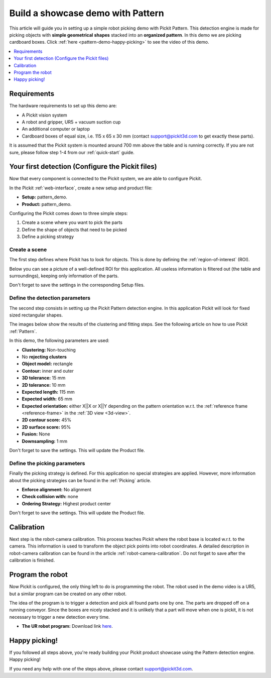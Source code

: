 Build a showcase demo with Pattern
==================================

This article will guide you in setting up a simple robot picking demo
with Pickit Pattern. This detection engine is made for picking
objects with **simple geometrical** **shapes** stacked into an
**organized pattern**. In this demo we are picking cardboard boxes.
Click :ref:`here <pattern-demo-happy-picking>` to see the video of this demo.

.. contents::
    :backlinks: top
    :local:
    :depth: 1

Requirements
------------

The hardware requirements to set up this demo are:

-  A Pickit vision system
-  A robot and gripper, UR5 + vacuum suction cup
-  An additional computer or laptop
-  Cardboard boxes of equal size, i.e. 115 x 65 x 30 mm
   (contact support@pickit3d.com to get exactly these parts).

It is assumed that the Pickit system is mounted around 700 mm above the
table and is running correctly. If you are not sure, please follow step
1-4 from our :ref:`quick-start` guide. 

Your first detection (Configure the Pickit files)
-------------------------------------------------

Now that every component is connected to the Pickit system, we are able
to configure Pickit.

In the Pickit :ref:`web-interface`, create a new setup and product file:

-  **Setup:** pattern_demo.
-  **Product:** pattern_demo.

Configuring the Pickit comes down to three simple steps:

#. Create a scene where you want to pick the parts
#. Define the shape of objects that need to be picked
#. Define a picking strategy

Create a scene
~~~~~~~~~~~~~~

The first step defines where Pickit has to look for objects. This is
done by defining the :ref:`region-of-interest` (ROI). 

Below you can see a picture of a well-defined ROI for this application.
All useless information is filtered out (the table and surroundings), keeping only information of the parts. 

Don't forget to save the settings in the corresponding Setup files.

.. image:: /assets/images/examples/pattern-demo-points.png

Define the detection parameters
~~~~~~~~~~~~~~~~~~~~~~~~~~~~~~~

The second step consists in setting up the Pickit Pattern detection
engine. In this application Pickit will look for fixed sized
rectangular shapes.

The images below show the results of the clustering and fitting
steps. See the
following article on how to use Pickit :ref:`Pattern`.

.. image:: /assets/images/examples/pattern-demo-clusters.png

.. image:: /assets/images/examples/pattern-demo-objects.png

In this demo, the following parameters are used:

-  **Clustering:** Non-touching 
-  No **rejecting clusters**
-  **Object model:** rectangle
-  **Contour:** inner and outer
-  **3D tolerance:** 15 mm
-  **2D tolerance:** 10 mm
-  **Expected length:** 115 mm
-  **Expected width:** 65 mm
-  **Expected orientation:** either X||X or X||Y depending on
   the pattern orientation w.r.t. the :ref:`reference frame <reference-frame>` in the :ref:`3D view <3d-view>`.
-  **2D contour score:** 45%
-  **2D surface score:** 95%
-  **Fusion:** None
-  **Downsampling:** 1 mm

Don't forget to save the settings. This will update the Product file.

Define the picking parameters
~~~~~~~~~~~~~~~~~~~~~~~~~~~~~

Finally the picking strategy is defined. For this application no special
strategies are applied. However, more information about the picking
strategies can be found in the :ref:`Picking` article.

-  **Enforce alignment:** No alignment
-  **Check collision with:** none
-  **Ordering Strategy:** Highest product center

Don't forget to save the settings. This will update the Product file.

Calibration
-----------

Next step is the robot-camera calibration. This process teaches Pickit
where the robot base is located w.r.t. to the camera. This information
is used to transform the object pick points into robot coordinates. A
detailed description in robot-camera calibration can be found in the article :ref:`robot-camera-calibration`. 
Do not forget to save after the calibration is finished.

Program the robot
-----------------

Now Pickit is configured, the only thing left to do is programming the
robot. The robot used in the demo video is a UR5, but a similar program
can be created on any other robot.

The idea of the program is to trigger a detection and pick all found
parts one by one. The parts are dropped off on a running conveyor. Since
the boxes are nicely stacked and it is unlikely that a part will move
when one is pickit, it is not necessary to trigger a new detection
every time.

-  **The UR robot program:** Download
   link \ `here <https://drive.google.com/uc?export=download&id=1CDlLHGBOY-UKC28ONp_8AvYfquVs0W4V>`__.

.. image:: /assets/images/examples/pattern-demo-ur-program.png

.. warning:: When using the UR download program in the provided link,
   **change the waypoints** to avoid moving the robot to unsafe positions.

.. _pattern-demo-happy-picking:

Happy picking!
--------------

If you followed all steps above, you're ready building your Pickit
product showcase using the Pattern detection engine. Happy picking!

.. raw:: html

  <iframe src="https://drive.google.com/file/d/10b-IjeS_dyV19iv89WcnRObJlfhgguVw/preview" frameborder="0" allowfullscreen width="640" height="360"> </iframe>
  <br>

If you need any help with one of the steps above, please contact 
`support@pickit3d.com <mailto:mailto://support@pickit3d.com>`__.
